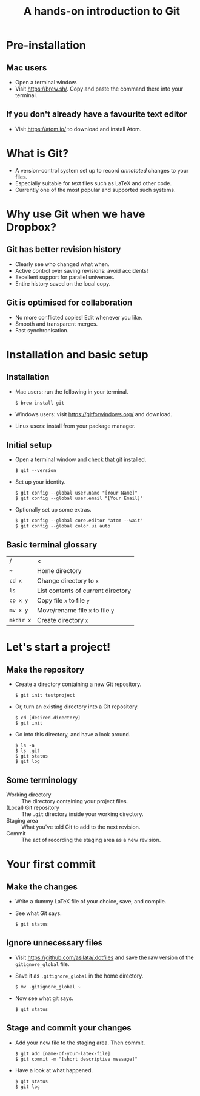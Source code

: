 #+REVEAL_TRANS: fade
#+REVEAL_PLUGINS: (highlight)
#+OPTIONS: num:nil toc:nil
#+Title: A hands-on introduction to Git

* Pre-installation
** Mac users
   - Open a terminal window.
   - Visit [[https://brew.sh/]]. Copy and paste the command there into your terminal.
** If you don't already have a favourite text editor
   - Visit [[https://atom.io/]] to download and install Atom.

* What is Git?
  - A version-control system set up to record /annotated/ changes to your files.
  - Especially suitable for text files such as LaTeX and other code.
  - Currently one of the most popular and supported such systems.

* Why use Git when we have Dropbox?
** 
   #+ATTR_HTML: :height 600px
   [[./images/final.gif]]
** Git has better revision history
  - Clearly see who changed what when.
  - Active control over saving revisions: avoid accidents!
  - Excellent support for parallel universes.
  - Entire history saved on the local copy.
** Git is optimised for collaboration
  - No more conflicted copies! Edit whenever you like.
  - Smooth and transparent merges.
  - Fast synchronisation.

* Installation and basic setup
** Installation
  - Mac users: run the following in your terminal.
    #+BEGIN_SRC shell session
    $ brew install git
    #+END_SRC
  - Windows users: visit [[https://gitforwindows.org/]] and download.
  - Linux users: install from your package manager.

** Initial setup
  - Open a terminal window and check that git installed.
    #+BEGIN_SRC shell session
    $ git --version
    #+END_SRC
  - Set up your identity.
    #+BEGIN_SRC shell session
    $ git config --global user.name "[Your Name]"
    $ git config --global user.email "[Your Email]"
    #+END_SRC
  - Optionally set up some extras.
    #+BEGIN_SRC shell session
    $ git config --global core.editor "atom --wait"
    $ git config --global color.ui auto
    #+END_SRC

** Basic terminal glossary
   |-----------+------------------------------------|
   | /         | <                                  |
   | ~~~       | Home directory                     |
   | ~cd x~    | Change directory to ~x~            |
   | ~ls~      | List contents of current directory |
   | ~cp x y~  | Copy file ~x~ to file ~y~          |
   | ~mv x y~  | Move/rename file ~x~ to file ~y~   |
   | ~mkdir x~ | Create directory ~x~               |


* Let's start a project!
** Make the repository
  - Create a directory containing a new Git repository.
    #+BEGIN_SRC shell session
    $ git init testproject
    #+END_SRC
  - Or, turn an existing directory into a Git repository.
    #+BEGIN_SRC shell session
    $ cd [desired-directory]
    $ git init
    #+END_SRC
  - Go into this directory, and have a look around.
    #+BEGIN_SRC shell session
    $ ls -a
    $ ls .git
    $ git status
    $ git log
    #+END_SRC

** Some terminology
  - Working directory :: The directory containing your project files.
  - (Local) Git repository :: The ~.git~ directory inside your working directory.
  - Staging area :: What you've told Git to add to the next revision.
  - Commit :: The act of recording the staging area as a new revision.
#  - Remote Git repository :: An outside repository to which your local repository may be (optionally) linked.

* Your first commit
** Make the changes
   - Write a dummy LaTeX file of your choice, save, and compile.
   - See what Git says.
     #+BEGIN_SRC shell session
     $ git status
     #+END_SRC

** Ignore unnecessary files
   - Visit [[https://github.com/asilata/.dotfiles]] and save the raw version of the ~gitignore_global~ file. 
   - Save it as ~.gitignore_global~ in the home directory.
     #+BEGIN_SRC shell session
     $ mv .gitignore_global ~
     #+END_SRC
   - Now see what git says.
     #+BEGIN_SRC shell session
     $ git status
     #+END_SRC

** Stage and commit your changes     
   - Add your new file to the staging area. Then commit.
     #+BEGIN_SRC shell session
     $ git add [name-of-your-latex-file]
     $ git commit -m "[short descriptive message]"
     #+END_SRC
   - Have a look at what happened.
     #+BEGIN_SRC shell session
     $ git status
     $ git log
     #+END_SRC


